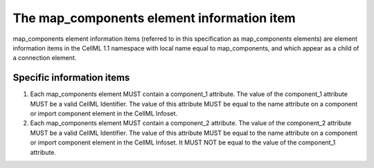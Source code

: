 The map\_components element information item
============================================

map\_components element information items (referred to in this
specification as map\_components elements) are element information items
in the CellML 1.1 namespace with local name equal to map\_components,
and which appear as a child of a connection element.

Specific information items
--------------------------

1. Each map\_components element MUST contain a component\_1 attribute.
   The value of the component\_1 attribute MUST be a valid CellML
   Identifier. The value of this attribute MUST be equal to the name
   attribute on a component or import component element in the CellML
   Infoset.

2. Each map\_components element MUST contain a component\_2 attribute.
   The value of the component\_2 attribute MUST be a valid CellML
   Identifier. The value of this attribute MUST be equal to the name
   attribute on a component or import component element in the CellML
   Infoset. It MUST NOT be equal to the value of the component\_1
   attribute.


